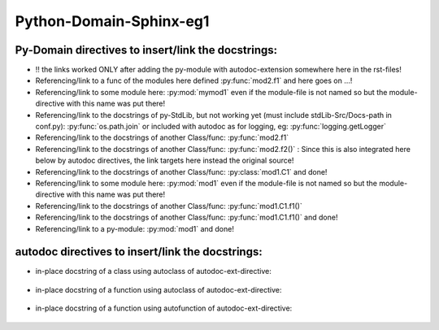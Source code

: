 ====================================================================
Python-Domain-Sphinx-eg1 
====================================================================

----------------------------------------------------------
Py-Domain directives to insert/link the docstrings:
----------------------------------------------------------

- !! the links worked ONLY after adding the py-module with autodoc-extension somewhere here in the rst-files!

- Referencing/link to a func of the modules here defined :py:func:`mod2.f1` and here goes on ...!

- Referencing/link to some module here: :py:mod:`mymod1` even if the module-file is not named so but the module-directive with this name was put there!

- Referencing/link to the docstrings of py-StdLib,
  but not working yet (must include stdLib-Src/Docs-path in conf.py):  :py:func:`os.path.join` or
  included with autodoc as for logging, eg:  :py:func:`logging.getLogger`

- Referencing/link to the docstrings of another Class/func:  :py:func:`mod2.f1`

- Referencing/link to the docstrings of another Class/func:  :py:func:`mod2.f2()` : Since this is also integrated here below by autodoc directives, the link targets here instead the original source!

- Referencing/link to the docstrings of another Class/func:  :py:class:`mod1.C1` and done!

- Referencing/link to some module here: :py:mod:`mod1` even if the module-file is not named so but the module-directive with this name was put there!

- Referencing/link to the docstrings of another Class/func:  :py:func:`mod1.C1.f1()`

- Referencing/link to the docstrings of another Class/func:  :py:func:`mod1.C1.f1()` and done!

- Referencing/link to a py-module:  :py:mod:`mod1` and done!

----------------------------------------------------------
autodoc directives to insert/link the docstrings:
----------------------------------------------------------
- in-place docstring of a class using autoclass of autodoc-ext-directive:

    .. autoclass::  mod1.C1
        :no-index:

- in-place docstring of a function using autoclass of autodoc-ext-directive:

    .. autoclass::  mod2.f2()
        :no-index:


- in-place docstring of a function using autofunction of autodoc-ext-directive:

    .. autofunction::  mod2.f2()
        :no-index:

